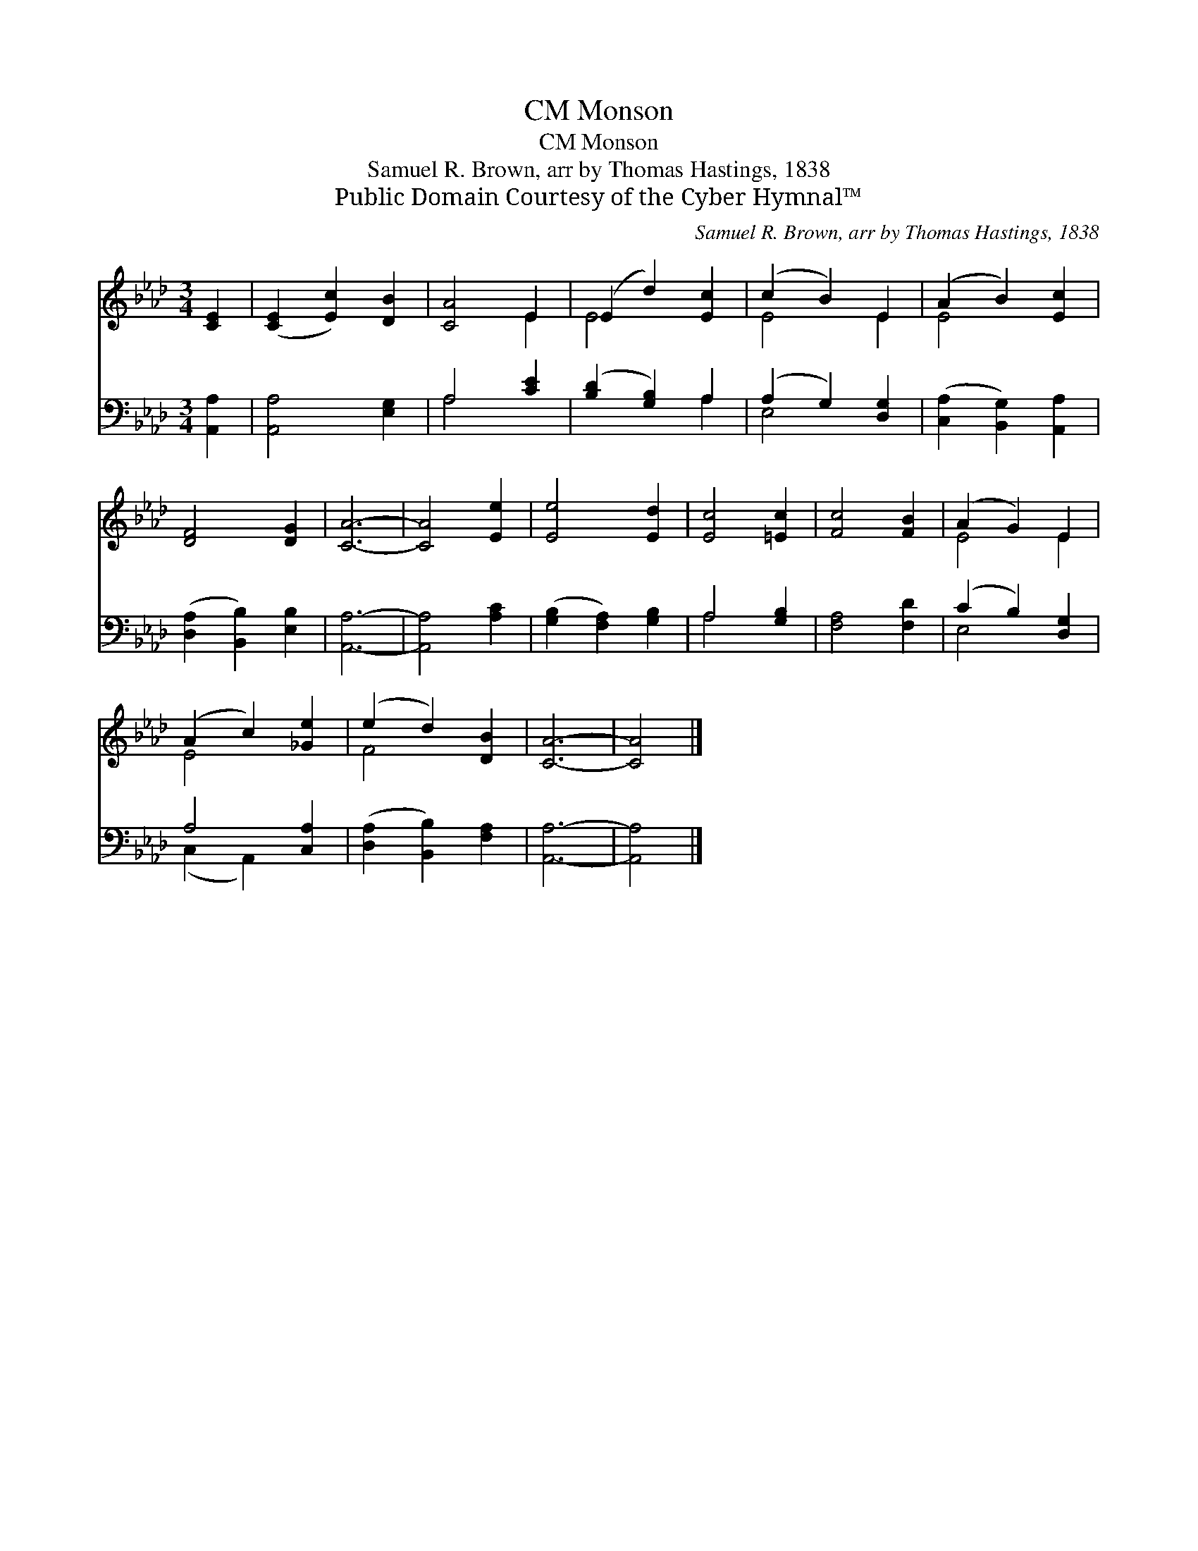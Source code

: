 X:1
T:Monson, CM
T:Monson, CM
T:Samuel R. Brown, arr by Thomas Hastings, 1838
T:Public Domain Courtesy of the Cyber Hymnal™
C:Samuel R. Brown, arr by Thomas Hastings, 1838
Z:Public Domain
Z:Courtesy of the Cyber Hymnal™
%%score ( 1 2 ) ( 3 4 )
L:1/8
M:3/4
K:Ab
V:1 treble 
V:2 treble 
V:3 bass 
V:4 bass 
V:1
 [CE]2 | ([CE]2 [Ec]2) [DB]2 | [CA]4 E2 | (E2 d2) [Ec]2 | (c2 B2) E2 | (A2 B2) [Ec]2 | %6
 [DF]4 [DG]2 | [CA]6- | [CA]4 [Ee]2 | [Ee]4 [Ed]2 | [Ec]4 [=Ec]2 | [Fc]4 [FB]2 | (A2 G2) E2 | %13
 (A2 c2) [_Ge]2 | (e2 d2) [DB]2 | [CA]6- | [CA]4 |] %17
V:2
 x2 | x6 | x4 E2 | E4 x2 | E4 E2 | E4 x2 | x6 | x6 | x6 | x6 | x6 | x6 | E4 E2 | E4 x2 | F4 x2 | %15
 x6 | x4 |] %17
V:3
 [A,,A,]2 | [A,,A,]4 [E,G,]2 | A,4 [CE]2 | ([B,D]2 [G,B,]2) A,2 | (A,2 G,2) [D,G,]2 | %5
 ([C,A,]2 [B,,G,]2) [A,,A,]2 | ([D,A,]2 [B,,B,]2) [E,B,]2 | [A,,A,]6- | [A,,A,]4 [A,C]2 | %9
 ([G,B,]2 [F,A,]2) [G,B,]2 | A,4 [G,B,]2 | [F,A,]4 [F,D]2 | (C2 B,2) [D,G,]2 | A,4 [C,A,]2 | %14
 ([D,A,]2 [B,,B,]2) [F,A,]2 | [A,,A,]6- | [A,,A,]4 |] %17
V:4
 x2 | x6 | A,4 x2 | x4 A,2 | E,4 x2 | x6 | x6 | x6 | x6 | x6 | A,4 x2 | x6 | E,4 x2 | %13
 (C,2 A,,2) x2 | x6 | x6 | x4 |] %17

